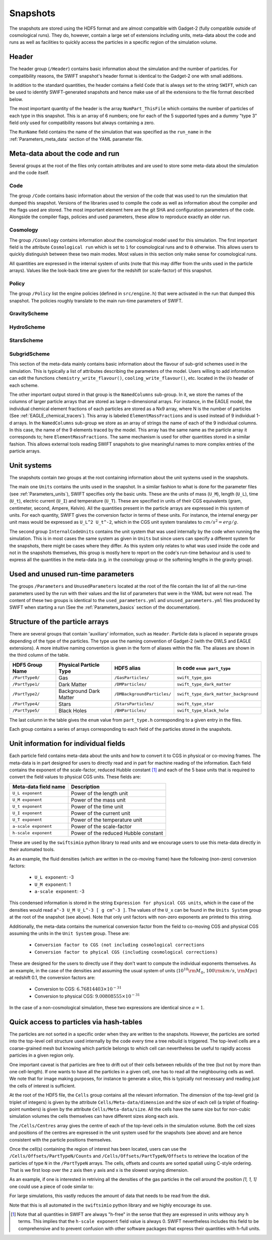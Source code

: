 .. Snapshots
   Matthieu Schaller, 5th January 2019

.. _snapshots:

Snapshots
=========

The snapshots are stored using the HDF5 format and are almost compatible with
Gadget-2 (fully compatible outside of cosmological runs). They do, however,
contain a large set of extensions including units, meta-data about the code and
runs as well as facilities to quickly access the particles in a specific region
of the simulation volume.

Header
------

The header group (``/Header``) contains basic information about the simulation
and the number of particles. For compatibility reasons, the SWIFT snapshot's
header format is identical to the Gadget-2 one with small additions.

In addition to the standard quantities, the header contains a field ``Code``
that is always set to the string ``SWIFT``, which can be used to identify
SWIFT-generated snapshots and hence make use of all the extensions to the file
format described below.

The most important quantity of the header is the array ``NumPart_ThisFile``
which contains the number of particles of each type in this snapshot. This is an
array of 6 numbers; one for each of the 5 supported types and a dummy "type 3"
field only used for compatibility reasons but always containing a zero.

The ``RunName`` field contains the name of the simulation that was specified as
the ``run_name`` in the :ref:`Parameters_meta_data` section of the YAML
parameter file.

Meta-data about the code and run
--------------------------------

Several groups at the root of the files only contain attributes and are used to
store some meta-data about the simulation and the code itself.

Code
~~~~

The group ``/Code`` contains basic information about the version of the code
that was used to run the simulation that dumped this snapshot. Versions of the
libraries used to compile the code as well as information about the compiler and
the flags used are stored. The most important element here are the git SHA and
configuration parameters of the code. Alongside the compiler flags, policies and
used parameters, these allow to reproduce exactly an older run.

Cosmology
~~~~~~~~~

The group ``/Cosmology`` contains information about the cosmological model used
for this simulation. The first important field is the attribute ``Cosmological
run`` which is set to ``1`` for cosmological runs and to ``0`` otherwise. This
allows users to quickly distinguish between these two main modes. Most values in
this section only make sense for cosmological runs.

All quantities are expressed in the internal system of units (note that this may
differ from the units used in the particle arrays). Values like the look-back
time are given for the redshift (or scale-factor) of this snapshot.

Policy
~~~~~~

The group ``/Policy`` list the engine policies (defined in ``src/engine.h``)
that were activated in the run that dumped this snapshot. The policies roughly
translate to the main run-time parameters of SWIFT.

GravityScheme
~~~~~~~~~~~~~

HydroScheme
~~~~~~~~~~~

StarsScheme
~~~~~~~~~~~

SubgridScheme
~~~~~~~~~~~~~

This section of the meta-data mainly contains basic information about the
flavour of sub-grid schemes used in the simulation. This is typically a list of
attributes describing the parameters of the model. Users willing to add
information can edit the functions ``chemistry_write_flavour()``,
``cooling_write_flavour()``, etc. located in the i/o header of each scheme.

The other important output stored in that group is the ``NamedColumns``
sub-group. In it, we store the names of the columns of larger particle arrays
that are stored as large n-dimensional arrays. For instance, in the EAGLE model,
the individual chemical element fractions of each particles are stored as a Nx9
array, where N is the number of particles (See
:ref:`EAGLE_chemical_tracers`). This array is labeled ``ElementMassFractions``
and is used instead of 9 individual 1-d arrays. In the ``NamedColumns``
sub-group we store as an array of strings the name of each of the 9 individual
columns. In this case, the name of the 9 elements traced by the model. This
array has the same name as the particle array it corresponds to; here
``ElementMassFractions``. The same mechanism is used for other quantities stored
in a similar fashion. This allows external tools reading SWIFT snapshots to give
meaningful names to more complex entries of the particle arrays.

Unit systems
------------

The snapshots contain *two* groups at the root containing information about the
unit systems used in the snapshots.

The main one ``Units`` contains the units used in the snapshot. In a similar
fashion to what is done for the parameter files (see :ref:`Parameters_units`),
SWIFT specifies only the basic units. These are the units of mass (``U_M``),
length (``U_L``), time (``U_t``), electric current (``U_I``) and temperature
(``U_T``). These are specified in units of their CGS equivalents (gram,
centimeter, second, Ampere, Kelvin). All the quantities present in the particle
arrays are expressed in this system of units. For each quantity, SWIFT gives the
conversion factor in terms of these units. For instance, the internal energy per
unit mass would be expressed as ``U_L^2 U_t^-2``, which in the CGS unit system
translates to :math:`cm/s^2 = erg/g`.

The second group ``InternalCodeUnits`` contains the unit system that was used
internally by the code when running the simulation. This is in most cases the
same system as given in ``Units`` but since users can specify a different
system for the snapshots, there might be cases where they differ. As this system
only relates to what was used inside the code and not in the snapshots
themselves, this group is mostly here to report on the code's run-time behaviour
and is used to express all the quantities in the meta-data (e.g. in the
cosmology group or the softening lengths in the gravity group).

Used and unused run-time parameters
-----------------------------------

The groups ``/Parameters`` and ``UnusedParameters`` located at the root of the file
contain the list of all the run-time parameters used by the run with their
values and the list of parameters that were in the YAML but were not read. The
content of these two groups is identical to the ``used_parameters.yml`` and
``unused_parameters.yml`` files produced by SWIFT when starting a run (See
the :ref:`Parameters_basics` section of the documentation).

Structure of the particle arrays
--------------------------------

There are several groups that contain 'auxiliary' information, such as
``Header``.  Particle data is placed in separate groups depending of the type of
the particles. The type use the naming convention of Gadget-2 (with
the OWLS and EAGLE extensions). A more intuitive naming convention is
given in the form of aliases within the file. The aliases are shown in
the third column of the table.

+---------------------+------------------------+-----------------------------+----------------------------------------+
| HDF5 Group Name     | Physical Particle Type | HDF5 alias                  | In code ``enum part_type``             |
+=====================+========================+=============================+========================================+
| ``/PartType0/``     | Gas                    | ``/GasParticles/``          | ``swift_type_gas``                     |
+---------------------+------------------------+-----------------------------+----------------------------------------+
| ``/PartType1/``     | Dark Matter            | ``/DMParticles/``           | ``swift_type_dark_matter``             |
+---------------------+------------------------+-----------------------------+----------------------------------------+
| ``/PartType2/``     | Background Dark Matter | ``/DMBackgroundParticles/`` | ``swift_type_dark_matter_background``  |
+---------------------+------------------------+-----------------------------+----------------------------------------+
| ``/PartType4/``     | Stars                  | ``/StarsParticles/``        | ``swift_type_star``                    |
+---------------------+------------------------+-----------------------------+----------------------------------------+
| ``/PartType5/``     | Black Holes            | ``/BHParticles/``           | ``swift_type_black_hole``              |
+---------------------+------------------------+-----------------------------+----------------------------------------+

The last column in the table gives the ``enum`` value from ``part_type.h``
corresponding to a given entry in the files.

Each group contains a series of arrays corresponding to each field of the
particles stored in the snapshots.

Unit information for individual fields
--------------------------------------

Each particle field contains meta-data about the units and how to
convert it to CGS in physical or co-moving frames. The meta-data is in
part designed for users to directly read and in part for machine
reading of the information. Each field contains the exponent of the
scale-factor, reduced Hubble constant [#f1]_ and each of the 5 base units
that is required to convert the field values to physical CGS
units. These fields are:

+----------------------+---------------------------------------+
| Meta-data field name | Description                           |
+======================+=======================================+
| ``U_L exponent``     | Power of the length unit              |
+----------------------+---------------------------------------+
| ``U_M exponent``     | Power of the mass unit                |
+----------------------+---------------------------------------+
| ``U_t exponent``     | Power of the time unit                |
+----------------------+---------------------------------------+
| ``U_I exponent``     | Power of the current unit             |
+----------------------+---------------------------------------+
| ``U_T exponent``     | Power of the temperature unit         |
+----------------------+---------------------------------------+
| ``a-scale exponent`` | Power of the scale-factor             |
+----------------------+---------------------------------------+
| ``h-scale exponent`` | Power of the reduced Hubble constant  |
+----------------------+---------------------------------------+

These are used by the ``swiftsimio`` python library to read units and
we encourage users to use this meta-data directly in their automated
tools.

As an example, the fluid densities (which are written in the co-moving
frame) have the following (non-zero) conversion factors:

 * ``U_L exponent``: -3
 * ``U_M exponent``: 1
 * ``a-scale exponent``: -3

This condensed information is stored in the string ``Expression for
physical CGS units``, which in the case of the densities would read
``a^-3 U_M U_L^-3 [ g cm^-3 ]``. The values of the ``U_x`` can be
found in the ``Units System`` group at the root of the snapshot (see
above). Note that only unit factors with non-zero exponents are
printed to this string.

Additionally, the meta-data contains the numerical conversion factor
from the field to co-moving CGS and physical CGS assuming the units in
the ``Unit System`` group. These are:

 * ``Conversion factor to CGS (not including cosmological corrections``
 * ``Conversion factor to phyical CGS (including cosmological corrections)``

These are designed for the users to directly use if they don't want to
compute the individual exponents themselves. As an example, in the
case of the densities and assuming the usual system of units
(:math:`10^{10} \rm{M}_\odot`, :math:`100 \rm{km/s}`, :math:`\rm{Mpc}`) at redshift
0.1, the conversion factors are:

 * Conversion to CGS: :math:`6.76814403 \times 10^{-31}`
 * Conversion to physical CGS: :math:`9.00808555 \times 10^{-31}`

In the case of a non-cosmological simulation, these two expressions
are identical since :math:`a=1`.
   
Quick access to particles via hash-tables
-----------------------------------------

The particles are not sorted in a specific order when they are written to the
snapshots. However, the particles are sorted into the top-level cell structure
used internally by the code every time a tree rebuild is triggered. The
top-level cells are a coarse-grained mesh but knowing which particle belongs to
which cell can nevertheless be useful to rapidly access particles in a given
region only.

One important caveat is that particles are free to drift out of their cells
between rebuilds of the tree (but not by more than one cell-length). If one
wants to have all the particles in a given cell, one has to read all the
neighbouring cells as well. We note that for image making purposes, for instance
to generate a slice, this is typically not necessary and reading just the cells
of interest is sufficient.

At the root of the HDF5 file, the ``Cells`` group contains all the relevant
information. The dimension of the top-level grid (a triplet of integers) is
given by the attribute ``Cells/Meta-data/dimension`` and the size of each cell (a
triplet of floating-point numbers) is given by the attribute
``Cells/Meta-data/size``. All the cells have the same size but for non-cubic
simulation volumes the cells themselves can have different sizes along each
axis.

The ``/Cells/Centres`` array gives the centre of each of the top-level cells in
the simulation volume. Both the cell sizes and positions of the centres are
expressed in the unit system used for the snapshots (see above) and are hence
consistent with the particle positions themselves. 

Once the cell(s) containing the region of interest has been located, users can
use the ``/Cells/Offsets/PartTypeN/Counts`` and
``/Cells/Offsets/PartTypeN/Offsets`` to retrieve the location of the particles
of type ``N`` in the ``/PartTypeN`` arrays. The cells, offsets and counts are
sorted spatiall using C-style ordering. That is we first loop over the z axis
then y axis and x is the slowest varying dimension.

As an example, if one is interested in retriving all the densities of the gas
particles in the cell around the position `[1, 1, 1]` one could use a piece of
code similar to:

.. code-block:: python
   :linenos:

   import numpy as np
   import h5py

   snapshot_file = h5py.File("snapshot.hdf5", "r")

   my_pos = [1, 1, 1]

   # Read in the cell centres and size
   nr_cells = f["/Cells/Meta-data"].attrs["nr_cells"]
   centres = f["/Cells/Centres"][:,:]
   size = f["/Cells/Meta-data"].attrs["size"]
   half_size = size / 2.

   # Look for the cell containing the position of interest.
   #
   # Note that since the cells are sorted spatially, we would formally
   # not need to do this search and could jump directly to the correct 'i'.
   my_cell = -1
   for i in range(nr_cells):
      if my_pos[0] > centres[i, 0] - half_size[0] and my_pos[0] < centres[i, 0] + half_size[0] and
         my_pos[1] > centres[i, 1] - half_size[1] and my_pos[1] < centres[i, 1] + half_size[1] and
         my_pos[2] > centres[i, 2] - half_size[2] and my_pos[2] < centres[i, 2] + half_size[2]:
	 my_cell = i
	 break
   
   # Print the position of the centre of the cell of interest
   centre = snapshot_file["/Cells/Centres"][my_cell, :]
   print("Centre of the cell:", centre)

   # Retrieve the offset and counts
   my_offset = snapshot_file["/Cells/Offsets/PartType0"][my_cell]
   my_count = snapshot_file["/Cells/Counts/PartType0"][my_cell]

   # Get the densities of the particles in this cell
   rho = snapshot_file["/PartType0/Density"][my_offset:my_offset + my_count]

For large simulations, this vastly reduces the amount of data that needs to be read
from the disk.

Note that this is all automated in the ``swiftsimio`` python library
and we highly encourage its use.

.. [#f1] Note that all quantities in SWIFT are always "h-free" in the
	 sense that they are expressed in units withouy any h
	 terms. This implies that the ``h-scale exponent`` field value
	 is always 0. SWIFT nevertheless includes this field to be
	 comprehensive and to prevent confusion with other software
         packages that express their quantities with h-full units.
